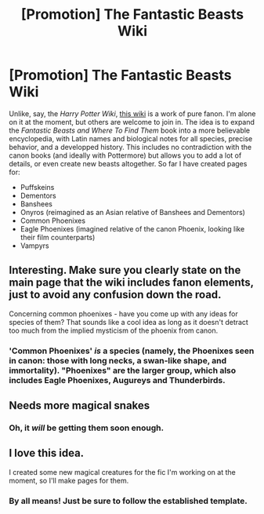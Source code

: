 #+TITLE: [Promotion] The Fantastic Beasts Wiki

* [Promotion] The Fantastic Beasts Wiki
:PROPERTIES:
:Author: Achille-Talon
:Score: 0
:DateUnix: 1495887238.0
:DateShort: 2017-May-27
:FlairText: Promotion
:END:
Unlike, say, the /Harry Potter Wiki/, [[http://hp-fantastic-beasts.wikia.com][this wiki]] is a work of pure fanon. I'm alone on it at the moment, but others are welcome to join in. The idea is to expand the /Fantastic Beasts and Where To Find Them/ book into a more believable encyclopedia, with Latin names and biological notes for all species, precise behavior, and a developped history. This includes no contradiction with the canon books (and ideally with Pottermore) but allows you to add a lot of details, or even create new beasts altogether. So far I have created pages for:

- Puffskeins
- Dementors
- Banshees
- Onyros (reimagined as an Asian relative of Banshees and Dementors)
- Common Phoenixes
- Eagle Phoenixes (imagined relative of the canon Phoenix, looking like their film counterparts)
- Vampyrs


** Interesting. Make sure you clearly state on the main page that the wiki includes fanon elements, just to avoid any confusion down the road.

Concerning common phoenixes - have you come up with any ideas for species of them? That sounds like a cool idea as long as it doesn't detract too much from the implied mysticism of the phoenix from canon.
:PROPERTIES:
:Score: 5
:DateUnix: 1495890374.0
:DateShort: 2017-May-27
:END:

*** 'Common Phoenixes' /is/ a species (namely, the Phoenixes seen in canon: those with long necks, a swan-like shape, and immortality). "Phoenixes" are the larger group, which also includes Eagle Phoenixes, Augureys and Thunderbirds.
:PROPERTIES:
:Author: Achille-Talon
:Score: 1
:DateUnix: 1495892432.0
:DateShort: 2017-May-27
:END:


** Needs more magical snakes
:PROPERTIES:
:Author: xKingGilgameshx
:Score: 1
:DateUnix: 1495918003.0
:DateShort: 2017-May-28
:END:

*** Oh, it /will/ be getting them soon enough.
:PROPERTIES:
:Author: Achille-Talon
:Score: 1
:DateUnix: 1495918276.0
:DateShort: 2017-May-28
:END:


** I love this idea.

I created some new magical creatures for the fic I'm working on at the moment, so I'll make pages for them.
:PROPERTIES:
:Author: Tenilisa
:Score: 1
:DateUnix: 1501066847.0
:DateShort: 2017-Jul-26
:END:

*** By all means! Just be sure to follow the established template.
:PROPERTIES:
:Author: Achille-Talon
:Score: 1
:DateUnix: 1501077983.0
:DateShort: 2017-Jul-26
:END:
